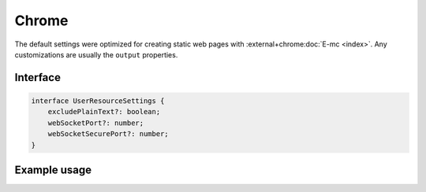 ======
Chrome
======

The default settings were optimized for creating static web pages with :external+chrome:doc:`E-mc <index>`. Any customizations are usually the ``output`` properties.

Interface
=========

.. code-block:: typescript

  interface UserResourceSettings {
      excludePlainText?: boolean;
      webSocketPort?: number;
      webSocketSecurePort?: number;
  }

Example usage
=============

.. code-block::
  :caption: Global (bundle)

  squared.settings = {
    pierceShadowRoot: true,
    builtInExtensions: [], // Called for every local asset (ext.processFile)
    showErrorMessages: false,
    webSocketPort: 80, // Used with watch
    webSocketSecurePort: 443,
    outputDocumentHandler: "chrome",
    /* Same as android */
    outputEmptyCopyDirectory: false,
    outputSummaryModal: false,
    outputTasks: {
      "*.js": [{ handler: "gulp", task: "minify" }, { handler: "gulp", task: "beautify" }]
    },
    outputWatch: { "*": true },
    outputArchiveName: "chrome-data",
    outputArchiveFormat: "zip",
    outputArchiveCache: false
  };

.. code-block::
  :caption: Global (query)

  squared.settings = {
    excludePlainText: true, // HTMLElement + SVGElement
    createElementMap: true
  };

.. code-block::
  :caption: Global (unused)

  squared.settings = {
    preloadImages: false,
    preloadFonts: false,
    preloadLocalFonts: false,
    preloadCustomElements: false
  };